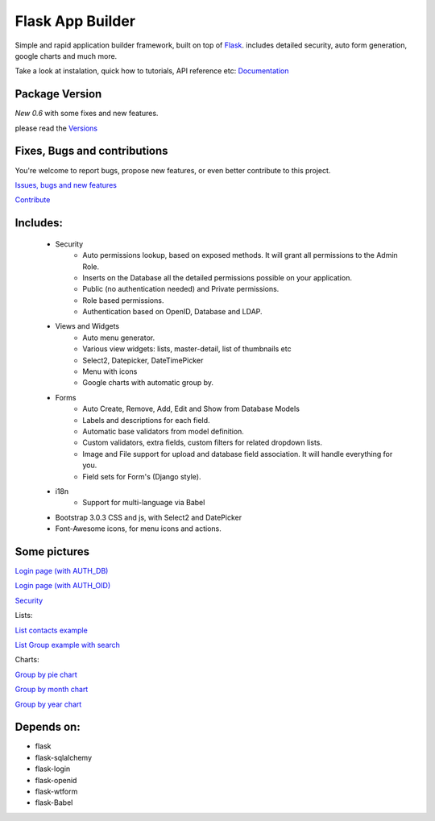 Flask App Builder
=================

Simple and rapid application builder framework, built on top of `Flask <http://flask.pocoo.org/>`_.
includes detailed security, auto form generation, google charts and much more.

Take a look at instalation, quick how to tutorials, API reference etc: `Documentation <http://flask-appbuilder.readthedocs.org/en/latest/>`_

Package Version
---------------

*New 0.6* with some fixes and new features.  

please read the `Versions <http://flask-appbuilder.readthedocs.org/en/latest/versions.html>`_

Fixes, Bugs and contributions
-----------------------------

You're welcome to report bugs, propose new features, or even better contribute to this project.

`Issues, bugs and new features <https://github.com/dpgaspar/Flask-AppBuilder/issues/new>`_

`Contribute <https://github.com/dpgaspar/Flask-AppBuilder/fork>`_

Includes:
---------

  - Security
        - Auto permissions lookup, based on exposed methods. It will grant all permissions to the Admin Role.
        - Inserts on the Database all the detailed permissions possible on your application.
        - Public (no authentication needed) and Private permissions.
        - Role based permissions.
        - Authentication based on OpenID, Database and LDAP.
  - Views and Widgets
	- Auto menu generator.
	- Various view widgets: lists, master-detail, list of thumbnails etc
	- Select2, Datepicker, DateTimePicker
	- Menu with icons
	- Google charts with automatic group by.
  - Forms
	- Auto Create, Remove, Add, Edit and Show from Database Models
	- Labels and descriptions for each field.
	- Automatic base validators from model definition.
	- Custom validators, extra fields, custom filters for related dropdown lists.
	- Image and File support for upload and database field association. It will handle everything for you.
	- Field sets for Form's (Django style).
  - i18n
	- Support for multi-language via Babel
  - Bootstrap 3.0.3 CSS and js, with Select2 and DatePicker
  - Font-Awesome icons, for menu icons and actions.


Some pictures
-------------

`Login page (with AUTH_DB) <https://raw.github.com/dpgaspar/flask-AppBuilder/master/images/login_db.png>`_

`Login page (with AUTH_OID) <https://raw.github.com/dpgaspar/flask-AppBuilder/master/images/login_oid.png>`_

`Security <https://raw.github.com/dpgaspar/flask-AppBuilder/master/images/security.png>`_

Lists:

`List contacts example <https://raw.github.com/dpgaspar/flask-AppBuilder/master/images/contact_list.png>`_

`List Group example with search <https://raw.github.com/dpgaspar/flask-AppBuilder/master/images/group_list.png>`_

Charts:

`Group by pie chart <https://raw.github.com/dpgaspar/flask-AppBuilder/master/images/chart.png>`_

`Group by month chart <https://raw.github.com/dpgaspar/flask-AppBuilder/master/images/chart_time1.png>`_

`Group by year chart <https://raw.github.com/dpgaspar/flask-AppBuilder/master/images/chart_time2.png>`_

Depends on:
-----------

- flask
- flask-sqlalchemy
- flask-login
- flask-openid
- flask-wtform
- flask-Babel


